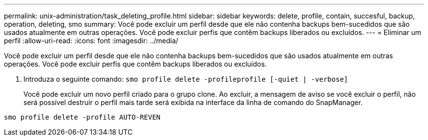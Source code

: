 ---
permalink: unix-administration/task_deleting_profile.html 
sidebar: sidebar 
keywords: delete, profile, contain, succesful, backup, operation, deleting, smo 
summary: Você pode excluir um perfil desde que ele não contenha backups bem-sucedidos que são usados atualmente em outras operações. Você pode excluir perfis que contêm backups liberados ou excluídos. 
---
= Eliminar um perfil
:allow-uri-read: 
:icons: font
:imagesdir: ../media/


[role="lead"]
Você pode excluir um perfil desde que ele não contenha backups bem-sucedidos que são usados atualmente em outras operações. Você pode excluir perfis que contêm backups liberados ou excluídos.

. Introduza o seguinte comando:
`smo profile delete -profileprofile [-quiet | -verbose]`
+
Você pode excluir um novo perfil criado para o grupo clone. Ao excluir, a mensagem de aviso se você excluir o perfil, não será possível destruir o perfil mais tarde será exibida na interface da linha de comando do SnapManager.



[listing]
----
smo profile delete -profile AUTO-REVEN
----